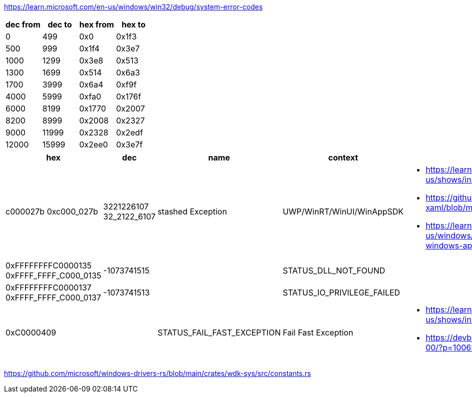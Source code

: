 https://learn.microsoft.com/en-us/windows/win32/debug/system-error-codes

[options=header]
|===
| dec from | dec to | hex from | hex to |
| 0        | 499    | 0x0      | 0x1f3  |
| 500      | 999    | 0x1f4    | 0x3e7  |
| 1000     | 1299   | 0x3e8    | 0x513  |
| 1300     | 1699   | 0x514    | 0x6a3  |
| 1700     | 3999   | 0x6a4    | 0xf9f  |
| 4000     | 5999   | 0xfa0    | 0x176f |
| 6000     | 8199   | 0x1770   | 0x2007 |
| 8200     | 8999   | 0x2008   | 0x2327 |
| 9000     | 11999  | 0x2328   | 0x2edf |
| 12000    | 15999  | 0x2ee0   | 0x3e7f |
|===

[options=header,cols="4,2,2,2,2"]
|===
| hex | dec | name | context | links

| c000027b 
0xc000_027b | 3221226107 32_2122_6107 | stashed Exception | UWP/WinRT/WinUI/WinAppSDK 
a| * https://learn.microsoft.com/en-us/shows/inside/c000027b 
* https://github.com/microsoft/microsoft-ui-xaml/blob/main/docs/debugging_crashes.md
* https://learn.microsoft.com/en-us/windows/apps/windows-app-sdk/migrate-to-windows-app-sdk/guides/threading

a|0xFFFFFFFFC0000135
0xFFFF_FFFF_C000_0135| -1073741515 | | STATUS_DLL_NOT_FOUND|

a|0xFFFFFFFFC0000137
0xFFFF_FFFF_C000_0137| -1073741513 | | STATUS_IO_PRIVILEGE_FAILED|

|0xC0000409 | | STATUS_FAIL_FAST_EXCEPTION | Fail Fast Exception 
a|* https://learn.microsoft.com/en-us/shows/inside/c0000409 
* https://devblogs.microsoft.com/oldnewthing/20190108-00/?p=100655
|===

https://github.com/microsoft/windows-drivers-rs/blob/main/crates/wdk-sys/src/constants.rs
